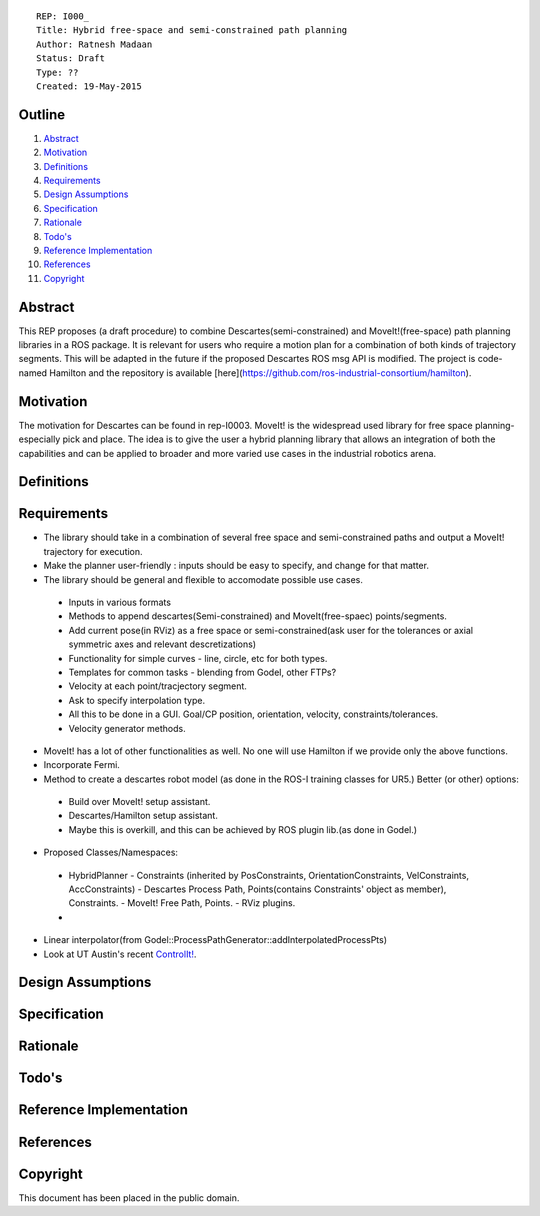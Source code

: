 ::
    
    REP: I000_
    Title: Hybrid free-space and semi-constrained path planning
    Author: Ratnesh Madaan
    Status: Draft
    Type: ??
    Created: 19-May-2015

Outline
=======

#. Abstract_
#. Motivation_
#. Definitions_
#. Requirements_
#. `Design Assumptions`_
#. Specification_
#. Rationale_
#. `Todo's`_
#. `Reference Implementation`_
#. References_
#. Copyright_


Abstract
========

This REP proposes (a draft procedure) to combine Descartes(semi-constrained) and MoveIt!(free-space) path planning libraries in a ROS package. It is relevant for users who require a motion plan for a combination of both kinds of trajectory segments. This will be adapted in the future if the proposed Descartes ROS msg API is modified. The project is code-named Hamilton and the repository is available [here](https://github.com/ros-industrial-consortium/hamilton).

Motivation
==========
The motivation for Descartes can be found in rep-I0003. MoveIt! is the widespread used library for free space planning- especially pick and place. The idea is to give the user a hybrid planning library that allows an integration of both the capabilities and can be applied to broader and more varied use cases in the industrial robotics arena. 

Definitions
=========

Requirements
=========
* The library should take in a combination of several free space and semi-constrained paths and output a MoveIt! trajectory for execution. 

* Make the planner user-friendly : inputs should be easy to specify, and change for that matter.  

* The library should be general and flexible to accomodate possible use cases. 
 - Inputs in various formats
 - Methods to append descartes(Semi-constrained) and MoveIt(free-spaec) points/segments.
 - Add current pose(in RViz) as a free space or semi-constrained(ask user for the tolerances or axial symmetric axes and relevant descretizations) 
 - Functionality for simple curves - line, circle, etc for both types. 
 - Templates for common tasks - blending from Godel, other FTPs? 
 - Velocity at each point/tracjectory segment. 
 - Ask to specify interpolation type. 
 - All this to be done in a GUI. Goal/CP position, orientation, velocity, constraints/tolerances. 
 - Velocity generator methods.   

* MoveIt! has a lot of other functionalities as well. No one will use Hamilton if we provide only the above functions. 

* Incorporate Fermi. 

* Method to create a descartes robot model (as done in the ROS-I training classes for UR5.) Better (or other) options: 
 - Build over MoveIt! setup assistant. 
 - Descartes/Hamilton setup assistant. 
 - Maybe this is overkill, and this can be achieved by ROS plugin lib.(as done in Godel.) 
    
* Proposed Classes/Namespaces:
 - HybridPlanner
   - Constraints (inherited by PosConstraints, OrientationConstraints, VelConstraints, AccConstraints)
   - Descartes Process Path, Points(contains Constraints' object as member), Constraints. 
   - MoveIt! Free Path, Points.
   - RViz plugins. 
 - 
* Linear interpolator(from Godel::ProcessPathGenerator::addInterpolatedProcessPts)
    
* Look at UT Austin's recent `ControlIt!`_. 

.. _ControlIt!: https://robotcontrolit.com/ 




Design Assumptions
========= 

Specification
=========

Rationale
==========

Todo's
=========
 
Reference Implementation
==========
 
References
==========

Copyright
=========

This document has been placed in the public domain.

 
..
   Local Variables:
   mode: indented-text
   indent-tabs-mode: nil
   sentence-end-double-space: t
   fill-column: 70
   coding: utf-8
   End:
